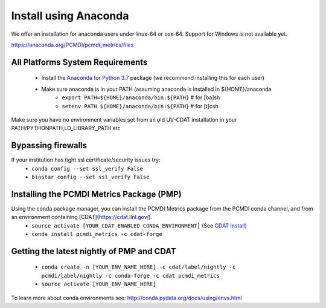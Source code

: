 .. _install:

**********************
Install using Anaconda
**********************

We offer an installation for anaconda users under linux-64 or osx-64.
Support for Windows is not available yet.

https://anaconda.org/PCMDI/pcmdi_metrics/files

All Platforms System Requirements
=================================
  * Install the `Anaconda for Python 3.7 <https://www.anaconda.com/products/individual#Downloads>`_ package (we recommend installing this for each user)
  * Make sure anaconda is in your PATH (assuming anaconda is installed in ${HOME}/anaconda
      * ``export PATH=${HOME}/anaconda/bin:${PATH}`` # for [ba]sh
      * ``setenv PATH ${HOME}/anaconda/bin:${PATH}`` # for [t]csh

Make sure you have no environment variables set from an old UV-CDAT installation in your PATH/PYTHONPATH,LD_LIBRARY_PATH etc

Bypassing firewalls
===================
If your institution has tight ssl certificate/security issues try:
  * ``conda config --set ssl_verify False``
  * ``binstar config --set ssl_verify False``

Installing the PCMDI Metrics Package (PMP)
==========================================
Using the conda package manager, you can install the PCMDI Metrics package from the PCMDI conda channel, and from an environment containing [CDAT](https://cdat.llnl.gov/).
  * ``source activate [YOUR_CDAT_ENABLED_CONDA_ENVIRONMENT]`` (See `CDAT Install <https://github.com/CDAT/cdat/wiki/install>`_)
  * ``conda install pcmdi_metrics -c cdat-forge``

Getting the latest nightly of PMP and CDAT
==========================================
  * ``conda create -n [YOUR_ENV_NAME_HERE] -c cdat/label/nightly -c pcmdi/label/nightly -c conda-forge -c cdat pcmdi_metrics``
  * ``source activate [YOUR_ENV_NAME_HERE]``


To learn more about conda environments see: http://conda.pydata.org/docs/using/envs.html
